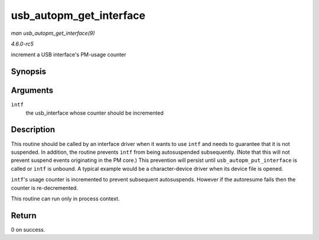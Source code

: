 .. -*- coding: utf-8; mode: rst -*-

.. _API-usb-autopm-get-interface:

========================
usb_autopm_get_interface
========================

*man usb_autopm_get_interface(9)*

*4.6.0-rc5*

increment a USB interface's PM-usage counter


Synopsis
========

.. c:function:: int usb_autopm_get_interface( struct usb_interface * intf )

Arguments
=========

``intf``
    the usb_interface whose counter should be incremented


Description
===========

This routine should be called by an interface driver when it wants to
use ``intf`` and needs to guarantee that it is not suspended. In
addition, the routine prevents ``intf`` from being autosuspended
subsequently. (Note that this will not prevent suspend events
originating in the PM core.) This prevention will persist until
``usb_autopm_put_interface`` is called or ``intf`` is unbound. A typical
example would be a character-device driver when its device file is
opened.

``intf``'s usage counter is incremented to prevent subsequent
autosuspends. However if the autoresume fails then the counter is
re-decremented.

This routine can run only in process context.


Return
======

0 on success.


.. ------------------------------------------------------------------------------
.. This file was automatically converted from DocBook-XML with the dbxml
.. library (https://github.com/return42/sphkerneldoc). The origin XML comes
.. from the linux kernel, refer to:
..
.. * https://github.com/torvalds/linux/tree/master/Documentation/DocBook
.. ------------------------------------------------------------------------------
